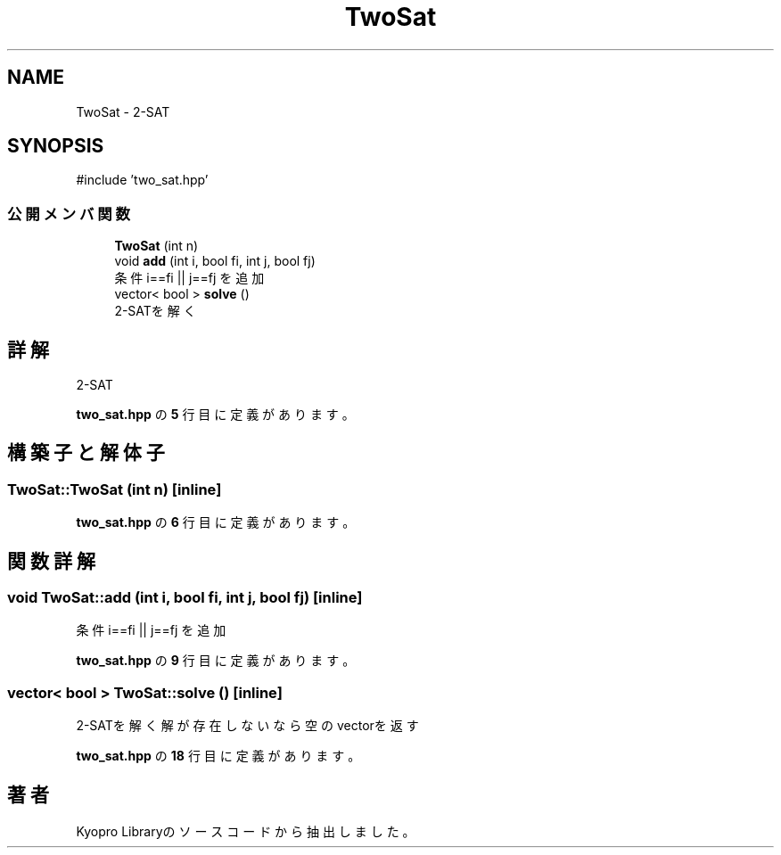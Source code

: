 .TH "TwoSat" 3 "Kyopro Library" \" -*- nroff -*-
.ad l
.nh
.SH NAME
TwoSat \- 2-SAT  

.SH SYNOPSIS
.br
.PP
.PP
\fR#include 'two_sat\&.hpp'\fP
.SS "公開メンバ関数"

.in +1c
.ti -1c
.RI "\fBTwoSat\fP (int n)"
.br
.ti -1c
.RI "void \fBadd\fP (int i, bool fi, int j, bool fj)"
.br
.RI "条件 \fRi==fi || j==fj\fP を追加 "
.ti -1c
.RI "vector< bool > \fBsolve\fP ()"
.br
.RI "2-SATを解く "
.in -1c
.SH "詳解"
.PP 
2-SAT 
.PP
 \fBtwo_sat\&.hpp\fP の \fB5\fP 行目に定義があります。
.SH "構築子と解体子"
.PP 
.SS "TwoSat::TwoSat (int n)\fR [inline]\fP"

.PP
 \fBtwo_sat\&.hpp\fP の \fB6\fP 行目に定義があります。
.SH "関数詳解"
.PP 
.SS "void TwoSat::add (int i, bool fi, int j, bool fj)\fR [inline]\fP"

.PP
条件 \fRi==fi || j==fj\fP を追加 
.PP
 \fBtwo_sat\&.hpp\fP の \fB9\fP 行目に定義があります。
.SS "vector< bool > TwoSat::solve ()\fR [inline]\fP"

.PP
2-SATを解く 解が存在しないなら空のvectorを返す 
.PP
 \fBtwo_sat\&.hpp\fP の \fB18\fP 行目に定義があります。

.SH "著者"
.PP 
 Kyopro Libraryのソースコードから抽出しました。
